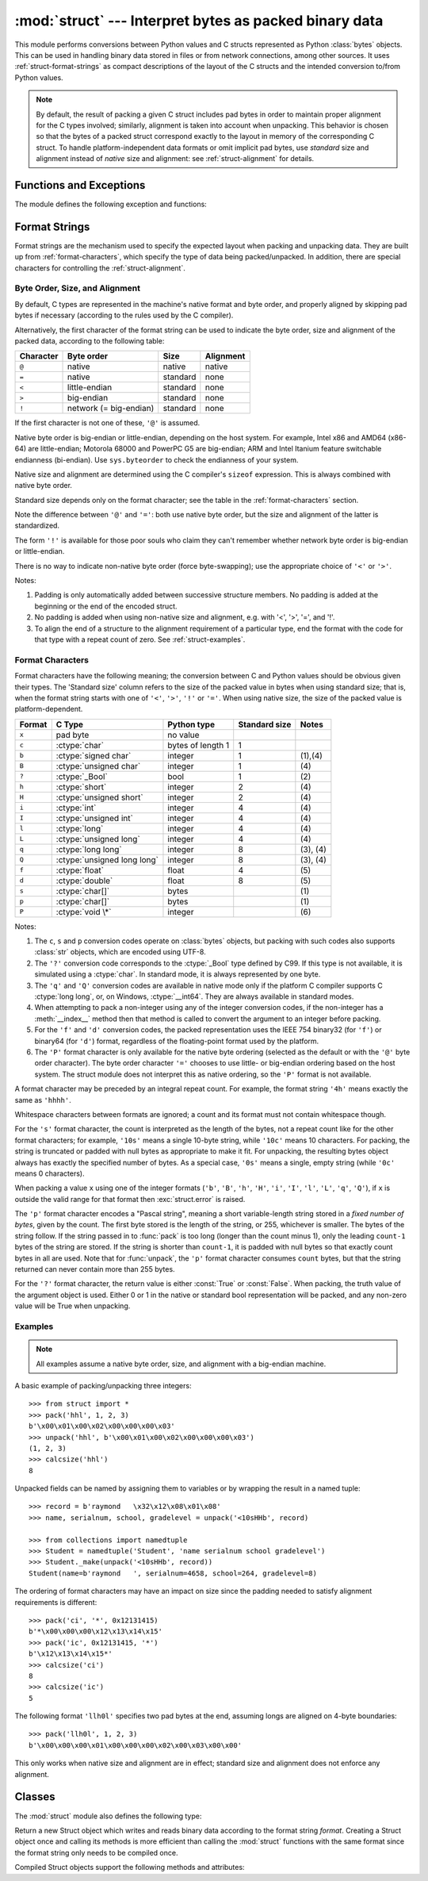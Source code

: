:mod:`struct` --- Interpret bytes as packed binary data
=======================================================

.. module:: struct
   :synopsis: Interpret bytes as packed binary data.

.. index::
   pair: C; structures
   triple: packing; binary; data

This module performs conversions between Python values and C structs represented
as Python :class:`bytes` objects.  This can be used in handling binary data
stored in files or from network connections, among other sources.  It uses
:ref:`struct-format-strings` as compact descriptions of the layout of the C
structs and the intended conversion to/from Python values.

.. note::

   By default, the result of packing a given C struct includes pad bytes in
   order to maintain proper alignment for the C types involved; similarly,
   alignment is taken into account when unpacking.  This behavior is chosen so
   that the bytes of a packed struct correspond exactly to the layout in memory
   of the corresponding C struct.  To handle platform-independent data formats
   or omit implicit pad bytes, use `standard` size and alignment instead of
   `native` size and alignment: see :ref:`struct-alignment` for details.

Functions and Exceptions
------------------------

The module defines the following exception and functions:


.. exception:: error

   Exception raised on various occasions; argument is a string describing what
   is wrong.


.. function:: pack(fmt, v1, v2, ...)

   Return a bytes object containing the values *v1*, *v2*, ... packed according
   to the format string *fmt*.  The arguments must match the values required by
   the format exactly.


.. function:: pack_into(fmt, buffer, offset, v1, v2, ...)

   Pack the values *v1*, *v2*, ... according to the format string *fmt* and
   write the packed bytes into the writable buffer *buffer* starting at
   position *offset*. Note that *offset* is a required argument.


.. function:: unpack(fmt, buffer)

   Unpack from the buffer *buffer* (presumably packed by ``pack(fmt, ...)``)
   according to the format string *fmt*.  The result is a tuple even if it
   contains exactly one item.  The buffer must contain exactly the amount of
   data required by the format (``len(bytes)`` must equal ``calcsize(fmt)``).


.. function:: unpack_from(fmt, buffer, offset=0)

   Unpack from *buffer* starting at position *offset*, according to the format
   string *fmt*.  The result is a tuple even if it contains exactly one
   item.  *buffer* must contain at least the amount of data required by the
   format (``len(buffer[offset:])`` must be at least ``calcsize(fmt)``).


.. function:: calcsize(fmt)

   Return the size of the struct (and hence of the bytes object produced by
   ``pack(fmt, ...)``) corresponding to the format string *fmt*.

.. _struct-format-strings:

Format Strings
--------------

Format strings are the mechanism used to specify the expected layout when
packing and unpacking data.  They are built up from :ref:`format-characters`,
which specify the type of data being packed/unpacked.  In addition, there are
special characters for controlling the :ref:`struct-alignment`.


.. _struct-alignment:

Byte Order, Size, and Alignment
^^^^^^^^^^^^^^^^^^^^^^^^^^^^^^^

By default, C types are represented in the machine's native format and byte
order, and properly aligned by skipping pad bytes if necessary (according to the
rules used by the C compiler).

Alternatively, the first character of the format string can be used to indicate
the byte order, size and alignment of the packed data, according to the
following table:

+-----------+------------------------+----------+-----------+
| Character | Byte order             | Size     | Alignment |
+===========+========================+==========+===========+
| ``@``     | native                 | native   | native    |
+-----------+------------------------+----------+-----------+
| ``=``     | native                 | standard | none      |
+-----------+------------------------+----------+-----------+
| ``<``     | little-endian          | standard | none      |
+-----------+------------------------+----------+-----------+
| ``>``     | big-endian             | standard | none      |
+-----------+------------------------+----------+-----------+
| ``!``     | network (= big-endian) | standard | none      |
+-----------+------------------------+----------+-----------+

If the first character is not one of these, ``'@'`` is assumed.

Native byte order is big-endian or little-endian, depending on the host
system. For example, Intel x86 and AMD64 (x86-64) are little-endian;
Motorola 68000 and PowerPC G5 are big-endian; ARM and Intel Itanium feature
switchable endianness (bi-endian). Use ``sys.byteorder`` to check the
endianness of your system.

Native size and alignment are determined using the C compiler's
``sizeof`` expression.  This is always combined with native byte order.

Standard size depends only on the format character;  see the table in
the :ref:`format-characters` section.

Note the difference between ``'@'`` and ``'='``: both use native byte order, but
the size and alignment of the latter is standardized.

The form ``'!'`` is available for those poor souls who claim they can't remember
whether network byte order is big-endian or little-endian.

There is no way to indicate non-native byte order (force byte-swapping); use the
appropriate choice of ``'<'`` or ``'>'``.

Notes:

(1) Padding is only automatically added between successive structure members.
    No padding is added at the beginning or the end of the encoded struct.

(2) No padding is added when using non-native size and alignment, e.g.
    with '<', '>', '=', and '!'.

(3) To align the end of a structure to the alignment requirement of a
    particular type, end the format with the code for that type with a repeat
    count of zero.  See :ref:`struct-examples`.


.. _format-characters:

Format Characters
^^^^^^^^^^^^^^^^^

Format characters have the following meaning; the conversion between C and
Python values should be obvious given their types.  The 'Standard size' column
refers to the size of the packed value in bytes when using standard size; that
is, when the format string starts with one of ``'<'``, ``'>'``, ``'!'`` or
``'='``.  When using native size, the size of the packed value is
platform-dependent.

+--------+-------------------------+--------------------+----------------+------------+
| Format | C Type                  | Python type        | Standard size  | Notes      |
+========+=========================+====================+================+============+
| ``x``  | pad byte                | no value           |                |            |
+--------+-------------------------+--------------------+----------------+------------+
| ``c``  | :ctype:`char`           | bytes of length 1  | 1              |            |
+--------+-------------------------+--------------------+----------------+------------+
| ``b``  | :ctype:`signed char`    | integer            | 1              | \(1),\(4)  |
+--------+-------------------------+--------------------+----------------+------------+
| ``B``  | :ctype:`unsigned char`  | integer            | 1              | \(4)       |
+--------+-------------------------+--------------------+----------------+------------+
| ``?``  | :ctype:`_Bool`          | bool               | 1              | \(2)       |
+--------+-------------------------+--------------------+----------------+------------+
| ``h``  | :ctype:`short`          | integer            | 2              | \(4)       |
+--------+-------------------------+--------------------+----------------+------------+
| ``H``  | :ctype:`unsigned short` | integer            | 2              | \(4)       |
+--------+-------------------------+--------------------+----------------+------------+
| ``i``  | :ctype:`int`            | integer            | 4              | \(4)       |
+--------+-------------------------+--------------------+----------------+------------+
| ``I``  | :ctype:`unsigned int`   | integer            | 4              | \(4)       |
+--------+-------------------------+--------------------+----------------+------------+
| ``l``  | :ctype:`long`           | integer            | 4              | \(4)       |
+--------+-------------------------+--------------------+----------------+------------+
| ``L``  | :ctype:`unsigned long`  | integer            | 4              | \(4)       |
+--------+-------------------------+--------------------+----------------+------------+
| ``q``  | :ctype:`long long`      | integer            | 8              | \(3), \(4) |
+--------+-------------------------+--------------------+----------------+------------+
| ``Q``  | :ctype:`unsigned long   | integer            | 8              | \(3), \(4) |
|        | long`                   |                    |                |            |
+--------+-------------------------+--------------------+----------------+------------+
| ``f``  | :ctype:`float`          | float              | 4              | \(5)       |
+--------+-------------------------+--------------------+----------------+------------+
| ``d``  | :ctype:`double`         | float              | 8              | \(5)       |
+--------+-------------------------+--------------------+----------------+------------+
| ``s``  | :ctype:`char[]`         | bytes              |                | \(1)       |
+--------+-------------------------+--------------------+----------------+------------+
| ``p``  | :ctype:`char[]`         | bytes              |                | \(1)       |
+--------+-------------------------+--------------------+----------------+------------+
| ``P``  | :ctype:`void \*`        | integer            |                | \(6)       |
+--------+-------------------------+--------------------+----------------+------------+

Notes:

(1)
   The ``c``, ``s`` and ``p`` conversion codes operate on :class:`bytes`
   objects, but packing with such codes also supports :class:`str` objects,
   which are encoded using UTF-8.

(2)
   The ``'?'`` conversion code corresponds to the :ctype:`_Bool` type defined by
   C99. If this type is not available, it is simulated using a :ctype:`char`. In
   standard mode, it is always represented by one byte.

(3)
   The ``'q'`` and ``'Q'`` conversion codes are available in native mode only if
   the platform C compiler supports C :ctype:`long long`, or, on Windows,
   :ctype:`__int64`.  They are always available in standard modes.

(4)
   When attempting to pack a non-integer using any of the integer conversion
   codes, if the non-integer has a :meth:`__index__` method then that method is
   called to convert the argument to an integer before packing.

   .. versionchanged:: 3.2
      Use of the :meth:`__index__` method for non-integers is new in 3.2.

(5)
   For the ``'f'`` and ``'d'`` conversion codes, the packed representation uses
   the IEEE 754 binary32 (for ``'f'``) or binary64 (for ``'d'``) format,
   regardless of the floating-point format used by the platform.

(6)
   The ``'P'`` format character is only available for the native byte ordering
   (selected as the default or with the ``'@'`` byte order character). The byte
   order character ``'='`` chooses to use little- or big-endian ordering based
   on the host system. The struct module does not interpret this as native
   ordering, so the ``'P'`` format is not available.


A format character may be preceded by an integral repeat count.  For example,
the format string ``'4h'`` means exactly the same as ``'hhhh'``.

Whitespace characters between formats are ignored; a count and its format must
not contain whitespace though.

For the ``'s'`` format character, the count is interpreted as the length of the
bytes, not a repeat count like for the other format characters; for example,
``'10s'`` means a single 10-byte string, while ``'10c'`` means 10 characters.
For packing, the string is truncated or padded with null bytes as appropriate to
make it fit. For unpacking, the resulting bytes object always has exactly the
specified number of bytes.  As a special case, ``'0s'`` means a single, empty
string (while ``'0c'`` means 0 characters).

When packing a value ``x`` using one of the integer formats (``'b'``,
``'B'``, ``'h'``, ``'H'``, ``'i'``, ``'I'``, ``'l'``, ``'L'``,
``'q'``, ``'Q'``), if ``x`` is outside the valid range for that format
then :exc:`struct.error` is raised.

.. versionchanged:: 3.1
   In 3.0, some of the integer formats wrapped out-of-range values and
   raised :exc:`DeprecationWarning` instead of :exc:`struct.error`.

The ``'p'`` format character encodes a "Pascal string", meaning a short
variable-length string stored in a *fixed number of bytes*, given by the count.
The first byte stored is the length of the string, or 255, whichever is
smaller.  The bytes of the string follow.  If the string passed in to
:func:`pack` is too long (longer than the count minus 1), only the leading
``count-1`` bytes of the string are stored.  If the string is shorter than
``count-1``, it is padded with null bytes so that exactly count bytes in all
are used.  Note that for :func:`unpack`, the ``'p'`` format character consumes
``count`` bytes, but that the string returned can never contain more than 255
bytes.

For the ``'?'`` format character, the return value is either :const:`True` or
:const:`False`. When packing, the truth value of the argument object is used.
Either 0 or 1 in the native or standard bool representation will be packed, and
any non-zero value will be True when unpacking.



.. _struct-examples:

Examples
^^^^^^^^

.. note::
   All examples assume a native byte order, size, and alignment with a
   big-endian machine.

A basic example of packing/unpacking three integers::

   >>> from struct import *
   >>> pack('hhl', 1, 2, 3)
   b'\x00\x01\x00\x02\x00\x00\x00\x03'
   >>> unpack('hhl', b'\x00\x01\x00\x02\x00\x00\x00\x03')
   (1, 2, 3)
   >>> calcsize('hhl')
   8

Unpacked fields can be named by assigning them to variables or by wrapping
the result in a named tuple::

    >>> record = b'raymond   \x32\x12\x08\x01\x08'
    >>> name, serialnum, school, gradelevel = unpack('<10sHHb', record)

    >>> from collections import namedtuple
    >>> Student = namedtuple('Student', 'name serialnum school gradelevel')
    >>> Student._make(unpack('<10sHHb', record))
    Student(name=b'raymond   ', serialnum=4658, school=264, gradelevel=8)

The ordering of format characters may have an impact on size since the padding
needed to satisfy alignment requirements is different::

    >>> pack('ci', '*', 0x12131415)
    b'*\x00\x00\x00\x12\x13\x14\x15'
    >>> pack('ic', 0x12131415, '*')
    b'\x12\x13\x14\x15*'
    >>> calcsize('ci')
    8
    >>> calcsize('ic')
    5

The following format ``'llh0l'`` specifies two pad bytes at the end, assuming
longs are aligned on 4-byte boundaries::

    >>> pack('llh0l', 1, 2, 3)
    b'\x00\x00\x00\x01\x00\x00\x00\x02\x00\x03\x00\x00'

This only works when native size and alignment are in effect; standard size and
alignment does not enforce any alignment.


.. seealso::

   Module :mod:`array`
      Packed binary storage of homogeneous data.

   Module :mod:`xdrlib`
      Packing and unpacking of XDR data.


.. _struct-objects:

Classes
-------

The :mod:`struct` module also defines the following type:


.. class:: Struct(format)

   Return a new Struct object which writes and reads binary data according to
   the format string *format*.  Creating a Struct object once and calling its
   methods is more efficient than calling the :mod:`struct` functions with the
   same format since the format string only needs to be compiled once.


   Compiled Struct objects support the following methods and attributes:

   .. method:: pack(v1, v2, ...)

      Identical to the :func:`pack` function, using the compiled format.
      (``len(result)`` will equal :attr:`self.size`.)


   .. method:: pack_into(buffer, offset, v1, v2, ...)

      Identical to the :func:`pack_into` function, using the compiled format.


   .. method:: unpack(buffer)

      Identical to the :func:`unpack` function, using the compiled format.
      (``len(buffer)`` must equal :attr:`self.size`).


   .. method:: unpack_from(buffer, offset=0)

      Identical to the :func:`unpack_from` function, using the compiled format.
      (``len(buffer[offset:])`` must be at least :attr:`self.size`).


   .. attribute:: format

      The format string used to construct this Struct object.

   .. attribute:: size

      The calculated size of the struct (and hence of the bytes object produced
      by the :meth:`pack` method) corresponding to :attr:`format`.

